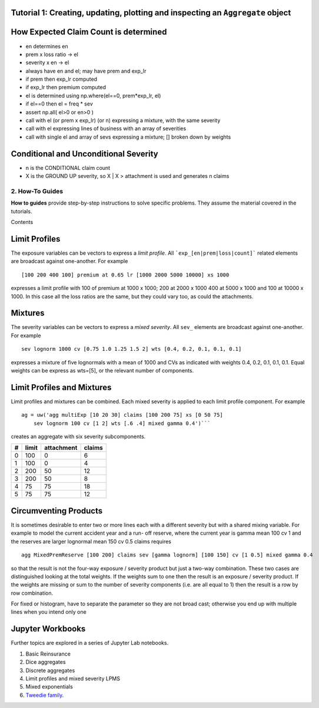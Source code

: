 .. _all_the_rest:



Tutorial 1: Creating, updating, plotting and inspecting an ``Aggregate`` object
-------------------------------------------------------------------------------


How Expected Claim Count is determined
--------------------------------------

* en determines en
* prem x loss ratio -> el
* severity x en -> el

* always have en and el; may have prem and exp_lr
* if prem then exp_lr computed
* if exp_lr then premium computed

* el is determined using np.where(el==0, prem*exp_lr, el)
* if el==0 then el = freq * sev
* assert np.all( el>0 or en>0 )

* call with el (or prem x exp_lr) (or n) expressing a mixture, with the same severity
* call with el expressing lines of business with an array of severities
* call with single el and array of sevs expressing a mixture; [] broken down by weights

Conditional and Unconditional Severity
--------------------------------------

* n is the CONDITIONAL claim count
* X is the GROUND UP severity, so X | X > attachment is used and generates n claims



2. How-To Guides
================

**How to guides** provide step-by-step instructions to solve specific problems. They assume the material covered in the tutorials.

Contents


Limit Profiles
--------------

The exposure variables can be vectors to express a *limit profile*.
All ```exp_[en|prem|loss|count]``` related elements are broadcast against one-another.
For example ::

    [100 200 400 100] premium at 0.65 lr [1000 2000 5000 10000] xs 1000

expresses a limit profile with 100 of premium at 1000 x 1000; 200 at 2000 x 1000
400 at 5000 x 1000 and 100 at 10000 x 1000. In this case all the loss ratios are
the same, but they could vary too, as could the attachments.

Mixtures
--------

The severity variables can be vectors to express a *mixed severity*. All ``sev_``
elements are broadcast against one-another. For example ::

    sev lognorm 1000 cv [0.75 1.0 1.25 1.5 2] wts [0.4, 0.2, 0.1, 0.1, 0.1]

expresses a mixture of five lognormals with a mean of 1000 and CVs as indicated with
weights 0.4, 0.2, 0.1, 0.1, 0.1. Equal weights can be express as wts=[5], or the
relevant number of components.


Limit Profiles and Mixtures
---------------------------

Limit profiles and mixtures can be combined. Each mixed severity is applied to each
limit profile component. For example ::

    ag = uw('agg multiExp [10 20 30] claims [100 200 75] xs [0 50 75]
        sev lognorm 100 cv [1 2] wts [.6 .4] mixed gamma 0.4')```

creates an aggregate with six severity subcomponents.

+---+-------+------------+--------+
| # | limit | attachment | claims |
+===+=======+============+========+
| 0 | 100   |  0         |  6     |
+---+-------+------------+--------+
| 1 | 100   |  0         |  4     |
+---+-------+------------+--------+
| 2 | 200   | 50         | 12     |
+---+-------+------------+--------+
| 3 | 200   | 50         |  8     |
+---+-------+------------+--------+
| 4 |  75   | 75         | 18     |
+---+-------+------------+--------+
| 5 |  75   | 75         | 12     |
+---+-------+------------+--------+

Circumventing Products
----------------------

It is sometimes desirable to enter two or more lines each with a different severity but
with a shared mixing variable. For example to model the current accident year and a run-
off reserve, where the current year is gamma mean 100 cv 1 and the reserves are
larger lognormal mean 150 cv 0.5 claims requires ::

    agg MixedPremReserve [100 200] claims sev [gamma lognorm] [100 150] cv [1 0.5] mixed gamma 0.4

so that the result is not the four-way exposure / severity product but just a two-way
combination. These two cases are distinguished looking at the total weights. If the weights sum to
one then the result is an exposure / severity product. If the weights are missing or sum to the number
of severity components (i.e. are all equal to 1) then the result is a row by row combination.


For fixed or histogram, have to separate the parameter so they are not broad cast; otherwise
you end up with multiple lines when you intend only one


Jupyter Workbooks
-----------------

Further topics are explored in a series of Jupyter Lab notebooks.

1. Basic Reinsurance
2. Dice aggregates
3. Discrete aggregates
4. Limit profiles and mixed severity LPMS
5. Mixed exponentials
6. `Tweedie family <file:///C:/S/TELOS/Python/aggregate_project/examples/snippets/Tweedie.html>`_.
